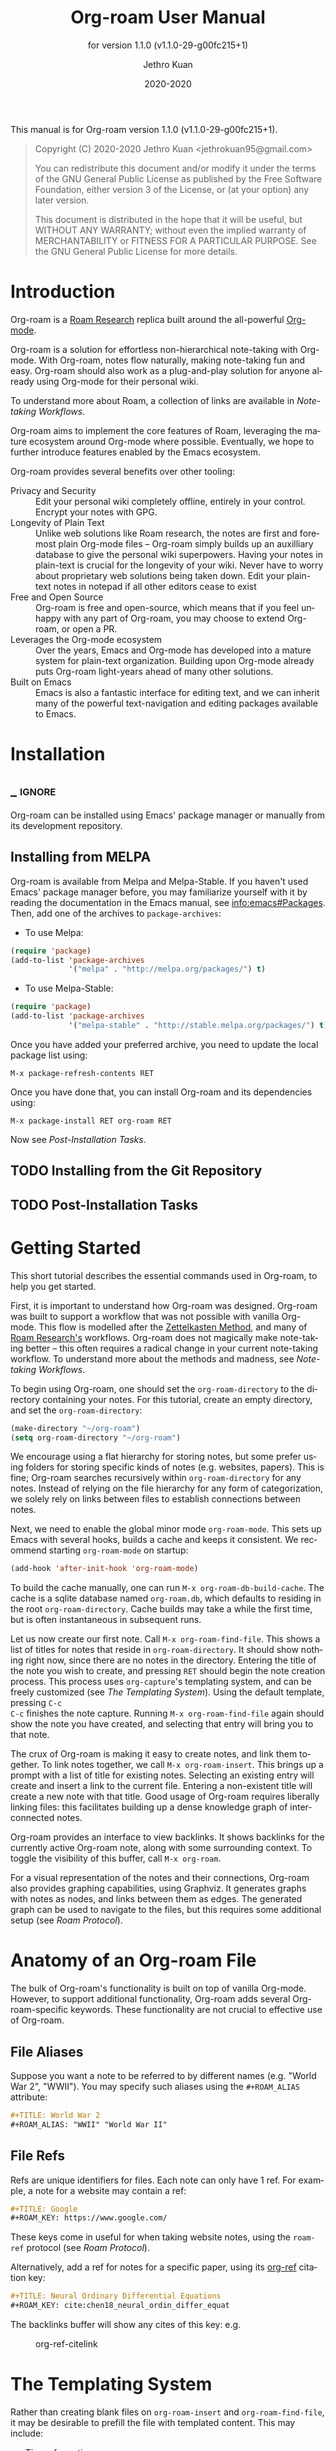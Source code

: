 #+TITLE: Org-roam User Manual
:PREAMBLE:
#+AUTHOR: Jethro Kuan
#+EMAIL: jethrokuan95@gmail.com
#+DATE: 2020-2020
#+LANGUAGE: en

#+TEXINFO_DIR_CATEGORY: Emacs
#+TEXINFO_DIR_TITLE: Org-roam: (org-roam).
#+TEXINFO_DIR_DESC: Rudimentary Roam Replica for Emacs.
#+SUBTITLE: for version 1.1.0 (v1.1.0-29-g00fc215+1)

#+TEXINFO_DEFFN: t
#+OPTIONS: H:4 num:3 toc:2 creator:t
#+PROPERTY: header-args :eval never
#+BIND: ox-texinfo+-before-export-hook ox-texinfo+-update-copyright-years
#+BIND: ox-texinfo+-before-export-hook ox-texinfo+-update-version-strings

#+TEXINFO: @noindent
This manual is for Org-roam version 1.1.0 (v1.1.0-29-g00fc215+1).

#+BEGIN_QUOTE
Copyright (C) 2020-2020 Jethro Kuan <jethrokuan95@gmail.com>

You can redistribute this document and/or modify it under the terms
of the GNU General Public License as published by the Free Software
Foundation, either version 3 of the License, or (at your option) any
later version.

This document is distributed in the hope that it will be useful,
but WITHOUT ANY WARRANTY; without even the implied warranty of
MERCHANTABILITY or FITNESS FOR A PARTICULAR PURPOSE.  See the GNU
General Public License for more details.
#+END_QUOTE

:END:

* Introduction

Org-roam is a [[https://roamresearch.com/][Roam Research]] replica built around the
all-powerful [[https://orgmode.org/][Org-mode]].

Org-roam is a solution for effortless non-hierarchical note-taking
with Org-mode. With Org-roam, notes flow naturally, making note-taking
fun and easy. Org-roam should also work as a plug-and-play solution
for anyone already using Org-mode for their personal wiki.

To understand more about Roam, a collection of links are available in
[[*Note-taking Workflows][Note-taking Workflows]].

Org-roam aims to implement the core features of Roam, leveraging the
mature ecosystem around Org-mode where possible. Eventually, we hope
to further introduce features enabled by the Emacs ecosystem.

Org-roam provides several benefits over other tooling:

- Privacy and Security :: Edit your personal wiki completely offline, entirely in your control. Encrypt your notes with GPG.
- Longevity of Plain Text :: Unlike web solutions like Roam research, the notes are first and foremost plain Org-mode files -- Org-roam simply builds up an auxilliary database to give the personal wiki superpowers. Having your notes in plain-text is crucial for the longevity of your wiki. Never have to worry about proprietary web solutions being taken down. Edit your plain-text notes in notepad if all other editors cease to exist
- Free and Open Source :: Org-roam is free and open-source, which means that if you feel unhappy with any part of Org-roam, you may choose to extend Org-roam, or open a PR.
- Leverages the Org-mode ecosystem :: Over the years, Emacs and Org-mode has developed into a mature system for plain-text organization. Building upon Org-mode already puts Org-roam light-years ahead of many other solutions.
- Built on Emacs :: Emacs is also a fantastic interface for editing text, and we can inherit many of the powerful text-navigation and editing packages available to Emacs.
* Installation
** _ :ignore:
Org-roam can be installed using Emacs' package manager or manually from its development repository.

** Installing from MELPA

Org-roam is available from Melpa and Melpa-Stable. If you haven't used Emacs' package manager before, you may familiarize yourself with it by reading the documentation in the Emacs manual, see info:emacs#Packages. Then, add one of the archives to =package-archives=:

- To use Melpa:

#+BEGIN_SRC emacs-lisp
  (require 'package)
  (add-to-list 'package-archives
               '("melpa" . "http://melpa.org/packages/") t)
#+END_SRC

- To use Melpa-Stable:

#+BEGIN_SRC emacs-lisp
  (require 'package)
  (add-to-list 'package-archives
               '("melpa-stable" . "http://stable.melpa.org/packages/") t)
#+END_SRC

Once you have added your preferred archive, you need to update the
local package list using:

#+BEGIN_EXAMPLE
  M-x package-refresh-contents RET
#+END_EXAMPLE

Once you have done that, you can install Org-roam and its dependencies
using:

#+BEGIN_EXAMPLE
  M-x package-install RET org-roam RET
#+END_EXAMPLE

Now see [[*Post-Installation Tasks][Post-Installation Tasks]].

** TODO Installing from the Git Repository

** TODO Post-Installation Tasks

* Getting Started

This short tutorial describes the essential commands used in Org-roam, to help
you get started.

First, it is important to understand how Org-roam was designed. Org-roam was
built to support a workflow that was not possible with vanilla Org-mode. This
flow is modelled after the [[https://zettelkasten.de/][Zettelkasten Method]], and many of [[https://roamresearch.com][Roam Research's]]
workflows. Org-roam does not magically make note-taking better -- this often
requires a radical change in your current note-taking workflow. To understand
more about the methods and madness, see [[*Note-taking Workflows][Note-taking Workflows]].

To begin using Org-roam, one should set the =org-roam-directory= to the directory
containing your notes. For this tutorial, create an empty directory, and set the
=org-roam-directory=:

#+BEGIN_SRC emacs-lisp
(make-directory "~/org-roam")
(setq org-roam-directory "~/org-roam")
#+END_SRC

We encourage using a flat hierarchy for storing notes, but some prefer using
folders for storing specific kinds of notes (e.g. websites, papers). This is
fine; Org-roam searches recursively within =org-roam-directory= for any notes.
Instead of relying on the file hierarchy for any form of categorization, we
solely rely on links between files to establish connections between notes.

Next, we need to enable the global minor mode =org-roam-mode=. This sets up Emacs
with several hooks, builds a cache and keeps it consistent. We recommend
starting =org-roam-mode= on startup:

#+BEGIN_SRC emacs-lisp
(add-hook 'after-init-hook 'org-roam-mode)
#+END_SRC

To build the cache manually, one can run =M-x org-roam-db-build-cache=. The cache
is a sqlite database named =org-roam.db=, which defaults to residing in the root
=org-roam-directory=. Cache builds may take a while the first time, but is often
instantaneous in subsequent runs.

Let us now create our first note. Call =M-x org-roam-find-file=. This shows a list
of titles for notes that reside in =org-roam-directory=. It should show nothing
right now, since there are no notes in the directory. Entering the title of the
note you wish to create, and pressing =RET= should begin the note creation
process. This process uses =org-capture='s templating system, and can be freely
customized (see [[*The Templating System][The Templating System]]). Using the default template, pressing =C-c
C-c= finishes the note capture. Running =M-x org-roam-find-file= again should show
the note you have created, and selecting that entry will bring you to that note.

The crux of Org-roam is making it easy to create notes, and link them together.
To link notes together, we call =M-x org-roam-insert=. This brings up a prompt
with a list of title for existing notes. Selecting an existing entry will create
and insert a link to the current file. Entering a non-existent title will create
a new note with that title. Good usage of Org-roam requires liberally linking
files: this facilitates building up a dense knowledge graph of inter-connected
notes.

Org-roam provides an interface to view backlinks. It shows backlinks for the
currently active Org-roam note, along with some surrounding context. To toggle
the visibility of this buffer, call =M-x org-roam=.

For a visual representation of the notes and their connections, Org-roam also
provides graphing capabilities, using Graphviz. It generates graphs with notes
as nodes, and links between them as edges. The generated graph can be used to
navigate to the files, but this requires some additional setup (see [[*Roam Protocol][Roam
Protocol]]).

* Anatomy of an Org-roam File

The bulk of Org-roam's functionality is built on top of vanilla
Org-mode. However, to support additional functionality, Org-roam adds
several Org-roam-specific keywords. These functionality are not crucial
to effective use of Org-roam.

** File Aliases

Suppose you want a note to be referred to by different names (e.g.
"World War 2", "WWII"). You may specify such aliases using the
=#+ROAM_ALIAS= attribute:

#+BEGIN_SRC org
  #+TITLE: World War 2
  #+ROAM_ALIAS: "WWII" "World War II"
#+END_SRC

** File Refs

Refs are unique identifiers for files. Each note can only have 1 ref.
For example, a note for a website may contain a ref:

#+BEGIN_SRC org
  #+TITLE: Google
  #+ROAM_KEY: https://www.google.com/
#+END_SRC

These keys come in useful for when taking website notes, using the
=roam-ref= protocol (see [[*Roam Protocol][Roam Protocol]]).

Alternatively, add a ref for notes for a specific paper, using its
[[https://github.com/jkitchin/org-ref][org-ref]] citation key:

#+BEGIN_SRC org
  #+TITLE: Neural Ordinary Differential Equations
  #+ROAM_KEY: cite:chen18_neural_ordin_differ_equat
#+END_SRC

The backlinks buffer will show any cites of this key: e.g.

#+CAPTION: org-ref-citelink
[[file:images/org-ref-citelink.png]]
* The Templating System

Rather than creating blank files on =org-roam-insert= and =org-roam-find-file=, it
may be desirable to prefill the file with templated content. This may include:

- Time of creation
- File it was created from
- Clipboard content
- Any other data you may want to input manually

This requires a complex template insertion system. Fortunately, Org ships with a
powerful one: =org-capture=. However, org-capture was not designed for such use.
Org-roam abuses =org-capture=, extending its syntax. To first understand how
org-roam's templating system works, it may be useful to look into basic usage of
=org-capture=.

Org-roam's templates can be customized by modifying the variable
=org-roam-capture-templates=.

** Template Walkthrough

To demonstrate the additions made to org-capture templates. Here, we walkthrough
the default template, reproduced below.

#+BEGIN_SRC emacs-lisp
  ("d" "default" plain (function org-roam--capture-get-point)
       "%?"
       :file-name "%<%Y%m%d%H%M%S>-${slug}"
       :head "#+TITLE: ${title}\n"
       :unnarrowed t)
#+END_SRC

1. The template has short key ="d"=. If you have only one template,
   org-roam automatically chooses this template for you.
2. The template is given a description of ="default"=.
3. =plain= text is inserted. Other options include Org headings via
   =entry=.
4. =(function org-roam--capture-get-point)= should not be changed.
5. ="%?"= is the template inserted on each call to =org-roam-capture--capture=.
   This template means don't insert any content, but place the cursor
   here.
6. =:file-name= is the file-name template for a new note, if it doesn't
   yet exist. This creates a file at path that looks like
   =/path/to/org-roam-directory/20200213032037-foo.org=.
7. =:head= contains the initial template to be inserted (once only), at
   the beginning of the file. Here, the title global attribute is
   inserted.
8. =:unnarrowed t= tells org-capture to show the contents for the whole
   file, rather than narrowing to just the entry.

Other options you may want to learn about include =:immediate-finish=.

** Org-roam Template Expansion

Org-roam's template definitions also extend org-capture's template syntax, to
allow prefilling of strings. We have seen a glimpse of this in [[*Template Walkthrough][Template
Walkthrough]].

In org-roam templates, the =${var}= syntax allows for the expansion of
variables, stored in =org-roam-capture--info=. For example, during
=org-roam-insert=, the user is prompted for a title. Upon entering a
non-existent title, the =title= key in =org-roam-capture--info= is set to the
provided title. =${title}= is then expanded into the provided title during the
org-capture process. Any variables that do not contain strings, are prompted for
values using =completing-read=.

After doing this expansion, the org-capture's template expansion system
is used to fill up the rest of the template. You may read up more on
this on [[https://orgmode.org/manual/Template-expansion.html#Template-expansion][org-capture's documentation page]].

To illustrate this dual expansion process, take for example the template string:
="%<%Y%m%d%H%M%S>-${title}"=, with the title ="Foo"=. The template is first
expanded into =%<%Y%m%d%H%M%S>-Foo=. Then org-capture expands =%<%Y%m%d%H%M%S>=
with timestamp: e.g. =20200213032037-Foo=.

All of the flexibility afforded by Emacs and Org-mode are available. For
example, if you want to encode a UTC timestamp in the filename, you can take
advantage of org-mode's =%(EXP)= template expansion to call =format-time-string=
directly to provide its third argument to specify UTC.

#+BEGIN_SRC emacs-lisp
  ("d" "default" plain (function org-roam--capture-get-point)
       "%?"
       :file-name "%(format-time-string \"%Y-%m-%d--%H-%M-%SZ--${slug}\" (current-time) t)"
       :head "#+TITLE: ${title}\n"
       :unnarrowed t)
#+END_SRC

* Concepts and Configuration
The number of configuration options is deliberately kept small, to keep
the Org-roam codebase manageable. However, we attempt to accommodate as
many usage styles as possible.

All of Org-roam's customization options can be viewed via
=M-x customize-group org-roam=.

** Directories and Files

This section concerns the placement and creation of files.

- Variable: org-roam-directory

  This is the default path to Org-roam files. All Org files, at any level of
  nesting, are considered part of the Org-roam.

- Variable: org-roam-db-location

  Location of the Org-roam database. If this is non-nil, the Org-roam sqlite
  database is saved here.

  It is the user’s responsibility to set this correctly, especially when used
  with multiple Org-roam instances.

** The Org-roam Buffer

The Org-roam buffer displays backlinks for the currently active Org-roam note.

- User Option: org-roam-buffer

  The name of the org-roam buffer. Defaults to =*org-roam*=.

- User Option: org-roam-buffer-position

  The position of the Org-roam buffer side window. Valid values are ='left=,
  ='right=, ='top=, ='bottom=.

- User Option: org-roam-buffer-width

  Width of =org-roam-buffer=. Has an effect only if =org-roam-buffer-position= is
  ='left= or ='right=.

- User Option: org-roam-buffer-height

  Height of =org-roam-buffer=. Has an effect only if =org-roam-buffer-position= is
  ='top= or ='bottom=.

- User Option: org-roam-buffer-no-delete-window

  The =no-delete-window= parameter for the org-roam buffer. Setting it to ='t= prevents the window from being deleted when calling =delete-other-windows=.

** Org-roam Links

Org-roam links are regular =file:= links in Org-mode. By default, links are
inserted with the title as the link description with =org-roam-insert=.

- User Option: org-roam-link-title-format

  To distinguish between org-roam links and regular links, one may choose to use
  special indicators for Org-roam links. Defaults to ="%s"=.

  If your version of Org is at least =9.2=, consider styling the link differently,
  by customizing the =org-roam-link=, and =org-roam-link-current= faces.

** Org-roam Files

Org-roam files are created and prefilled using Org-roam's templating
system. The templating system is customizable (see [[*The Templating System][The Templating System]]).

* Navigating Around

** Index File

As your collection grows, you might want to create an index where you keep links
to your main files.

In Org-roam, you can define the path to your index file by setting
=org-roam-index-file=.

- Variable: org-roam-index-file

  Path to the Org-roam index file.

  The path can be a string or a function. If it is a string, it should be the
  path (absolute or relative to =org-roam-directory=) to the index file. If it
  is is a function, the function should return the path to the index file.
  Otherwise, the index is assumed to be a note in =org-roam-index= whose
  title is ="Index"=.

- Function: org-roam-find-index

  Opens the Index file in the current =org-roam-directory=.

* Encryption

One may wish to keep private, encrypted files. Org-roam supports encryption (via
GPG), which can be enabled for all new files by setting =org-roam-encrypt-files=
to =t=. When enabled, new files are created with the =.org.gpg= extension and
decryption are handled automatically by EasyPG.

Note that Emacs will prompt for a password for encrypted files during
cache updates if it requires reading the encrypted file. To reduce the
number of password prompts, you may wish to cache the password.

- Variable: org-roam-encrypt-files

  Whether to encrypt new files.  If true, create files with .org.gpg extension.

* Graphing

Org-roam provides graphing capabilities to explore interconnections between
notes. This is done by performing SQL queries and generating images using
[[https://graphviz.org/][Graphviz]]. The graph can also be navigated: see [[*Roam Protocol][Roam Protocol]].

The entry point to graph creation is =org-roam-graph=.

- Function: org-roam-graph & optional arg file node-query

  Build and possibly display a graph for FILE from NODE-QUERY.
  If FILE is nil, default to current buffer’s file name.
  ARG may be any of the following values:

  - =nil=       show the graph.
  - =C-u=       show the graph for FILE.
  - =C-u N=     show the graph for FILE limiting nodes to N steps.
  - =C-u C-u=   build the graph.
  - =C-u -=     build the graph for FILE.
  - =C-u -N=    build the graph for FILE limiting nodes to N steps.

- User Option: org-roam-graph-executable

  Path to the graphing executable (in this case, Graphviz). Set this if Org-roam is unable to find the Graphviz executable on your system.

  You may also choose to use =neato= in place of =dot=, which generates a more
  compact graph layout.

- User Option: org-roam-graph-viewer

  Org-roam defaults to using Firefox (located on PATH) to view the SVG, but you may choose to set it to:

  1. A string, which is a path to the program used
  2. a function accepting a single argument: the graph file path.

  =nil= uses =view-file= to view the graph.

** Graph Options

Graphviz provides many options for customizing the graph output, and Org-roam supports some of them. See https://graphviz.gitlab.io/_pages/doc/info/attrs.html for customizable options.

- User Option: org-roam-graph-extra-config

  Extra options passed to graphviz for the digraph (The "G" attributes).
  Example: ='=(("rankdir" . "LR"))=

- User Option: org-roam-graph-node-extra-config

  Extra options for nodes in the graphviz output (The "N" attributes).
  Example: ='(("color" . "skyblue"))=

- User Option: org-roam-graph-edge-extra-config

  Extra options for edges in the graphviz output (The "E" attributes).
  Example: ='(("dir" . "back"))=

- User Option: org-roam-graph-edge-cites-extra-config

  Extra options for citation edges in the graphviz output.
  Example: ='(("color" . "red"))=

** Excluding Nodes and Edges

One may want to exclude certain files to declutter the graph.

- User Option: org-roam-graph-exclude-matcher

  Matcher for excluding nodes from the generated graph. Any nodes and links for
  file paths matching this string is excluded from the graph.

  If value is a string, the string is the only matcher.

  If value is a list, all file paths matching any of the strings
  are excluded.

#+BEGIN_EXAMPLE
    (setq org-roam-graph-exclude-matcher '("private" "dailies"))
#+END_EXAMPLE

This setting excludes all files whose path contain "private" or "dailies".

* Org-roam Completion System

Org-roam offers completion when choosing note titles etc. The completion
system is configurable. The default setting,

#+BEGIN_SRC emacs-lisp
  (setq org-roam-completion-system 'default)
#+END_SRC

uses Emacs' standard =completing-read=. If you prefer
[[https://emacs-helm.github.io/helm/][Helm]], use

#+BEGIN_SRC emacs-lisp
  (setq org-roam-completion-system 'helm)
#+END_SRC

Other options include ='ido=, and ='ivy=.

* Roam Protocol
** _ :ignore:
Org-roam extending =org-protocol= with 2 protocols: the =roam-file=
and =roam-ref= protocol.

** Installation

To enable Org-roam's protocol extensions, you have to add the following to your init file:

#+BEGIN_SRC emacs-lisp
(require 'org-roam-protocol)
#+END_SRC

The instructions for setting up =org-protocol== are reproduced below.

We will also need to create a desktop application for =emacsclient=. The
instructions for various platforms are shown below.

For Linux users, create a desktop application in =~/.local/share/applications/org-protocol.desktop=:

#+begin_example
[Desktop Entry]
Name=Org-Protocol
Exec=emacsclient %u
Icon=emacs-icon
Type=Application
Terminal=false
MimeType=x-scheme-handler/org-protocol
#+end_example

Associate =org-protocol://= links with the desktop application by
running in your shell:

#+BEGIN_SRC bash
xdg-mime default org-protocol.desktop x-scheme-handler/org-protocol
#+END_SRC

To disable the "confirm" prompt in Chrome, you can also make Chrome
show a checkbox to tick, so that the =Org-Protocol Client= app will be used
without confirmation. To do this, run in a shell:

#+BEGIN_SRC bash
sudo mkdir -p /etc/opt/chrome/policies/managed/
sudo tee /etc/opt/chrome/policies/managed/external_protocol_dialog.json >/dev/null <<'EOF'
{
  "ExternalProtocolDialogShowAlwaysOpenCheckbox": true
}
EOF
sudo chmod 644 /etc/opt/chrome/policies/managed/external_protocol_dialog.json
#+END_SRC

and then restart Chrome (for example, by navigating to <chrome://restart>) to
make the new policy take effect.

See [[https://www.chromium.org/administrators/linux-quick-start][here]] for more info on the =/etc/opt/chrome/policies/managed= directory and
[[https://cloud.google.com/docs/chrome-enterprise/policies/?policy=ExternalProtocolDialogShowAlwaysOpenCheckbox][here]] for information on the =ExternalProtocolDialogShowAlwaysOpenCheckbox= policy.

For MacOS, one solution is to use [[https://github.com/sveinbjornt/Platypus][Platypus]]. Here are the instructions for
setting up with Platypus and Chrome:

1. Install and launch Platypus (with [[https://brew.sh/][Homebrew]]):

#+BEGIN_SRC bash
brew cask install platypus
#+END_SRC

2. Create a script =launch_emacs.sh=:

#+BEGIN_SRC bash
#!/usr/bin/env bash
/usr/local/bin/emacsclient --no-wait $1
#+END_SRC

3. Create a Platypus app with the following settings:

#+begin_example
| Setting                        | Value                     |
|--------------------------------+---------------------------|
| App Name                       | "OrgProtocol"             |
| Script Type                    | "env" · "/usr/bin/env"    |
| Script Path                    | "path/to/launch-emacs.sh" |
| Interface                      | None                      |
| Accept dropped items           | true                      |
| Remain running after execution | false                     |
#+end_example


Inside =Settings=:

#+begin_example
| Setting                        | Value          |
|--------------------------------+----------------|
| Accept dropped files           | true           |
| Register as URI scheme handler | true           |
| Protocol                       | "org-protocol" |
#+end_example

To disable the "confirm" prompt in Chrome, you can also make Chrome
show a checkbox to tick, so that the =OrgProtocol= app will be used
without confirmation. To do this, run in a shell:

#+BEGIN_SRC bash
defaults write com.google.Chrome ExternalProtocolDialogShowAlwaysOpenCheckbox -bool true
#+END_SRC


If you're using [[https://github.com/railwaycat/homebrew-emacsmacport][Emacs Mac Port]], it registered its `Emacs.app` as the default
handler for the URL scheme `org-protocol`. To make =OrgProtocol.app=
the default handler instead, run:

#+BEGIN_SRC bash
defaults write com.apple.LaunchServices/com.apple.launchservices.secure LSHandlers -array-add \
'{"LSHandlerPreferredVersions" = { "LSHandlerRoleAll" = "-"; }; LSHandlerRoleAll = "org.yourusername.OrgProtocol"; LSHandlerURLScheme = "org-protocol";}'
#+END_SRC

Then restart your computer.


** The =roam-file= protocol

This is a simple protocol that opens the path specified by the =file=
key (e.g. =org-protocol://roam-file?file=/tmp/file.org=). This is used
in the generated graph.

** The =roam-ref= Protocol

This protocol finds or creates a new note with a given =ROAM_KEY= (see [[*Anatomy of an Org-roam File][Anatomy of an Org-roam File]]):

[[file:images/roam-ref.gif]]

To use this, create a Firefox bookmarklet as follows:

#+BEGIN_SRC javascript
javascript:location.href =
'org-protocol://roam-ref?template=r&ref='
+ encodeURIComponent(location.href)
+ '&title='
+ encodeURIComponent(document.title)
#+END_SRC

or as a keybinding in =qutebrowser=, adding the following to the =autoconfig.yml= file:

#+BEGIN_SRC yaml
settings:
  bindings.commands:
    global:
      normal:
        gc: open javascript:void(location.href='org-protocol://roam-ref?template=r&ref='+encodeURIComponent(location.href)+'&title='+encodeURIComponent(document.title))
#+END_SRC

where =template= is the template key for a template in
=org-roam-capture-ref-templates= (see [[*The Templating System][The Templating System]]). These templates
should contain a =#+ROAM_KEY: ${ref}= in it.

* Diagnosing and Repairing Files

Org-roam provides a utility for diagnosing and repairing problematic files via
=org-roam-doctor=. By default, =org-roam-doctor= runs the check across all Org-roam
files, and this can take some time. To run the check only for the current file,
run =C-u M-x org-roam-doctor=.

- Function: org-roam-doctor &optional this-buffer

  Perform a check on Org-roam files to ensure cleanliness. If THIS-BUFFER, run
  the check only for the current buffer.

The checks run are defined in =org-roam-doctor--checkers=. Each checker is an instance of =org-roam-doctor-checker=. To define a checker, use =make-org-roam-doctor-checker=. Here is a sample definition:

#+BEGIN_SRC emacs-lisp
(make-org-roam-doctor-checker
    :name 'org-roam-doctor-broken-links
    :description "Fix broken links."
    :actions '(("d" . ("Unlink" . org-roam-doctor--remove-link))
               ("r" . ("Replace link" . org-roam-doctor--replace-link))
               ("R" . ("Replace link (keep label)" . org-roam-doctor--replace-link-keep-label))))
#+END_SRC

The =:name= property is the name of the function run. The function takes in the
Org parse tree, and returns a list of =(point error-message)=. =:description= is a
short description of what the checker does. =:actions= is an alist containing
elements of the form =(char . (prompt . function))=. These actions are defined per
checker, to perform autofixes for the errors. For each error detected,
=org-roam-doctor= will move the point to the current error, and pop-up a help
window displaying the error message, as well as the list of actions that can be
taken provided in =:actions=.

* Keystroke Index
:PROPERTIES:
:APPENDIX:   t
:INDEX:      ky
:COOKIE_DATA: recursive
:END:
* Command Index
:PROPERTIES:
:APPENDIX:   t
:INDEX:      cp
:END:
* Function Index
:PROPERTIES:
:APPENDIX:   t
:INDEX:      fn
:END:
* Variable Index
:PROPERTIES:
:APPENDIX:   t
:INDEX:      vr
:END:

* _ Copying
:PROPERTIES:
:COPYING:    t
:END:

#+BEGIN_QUOTE
Copyright (C) 2020-2020 Jethro Kuan <jethrokuan95@gmail.com>

You can redistribute this document and/or modify it under the terms
of the GNU General Public License as published by the Free Software
Foundation, either version 3 of the License, or (at your option) any
later version.

This document is distributed in the hope that it will be useful,
but WITHOUT ANY WARRANTY; without even the implied warranty of
MERCHANTABILITY or FITNESS FOR A PARTICULAR PURPOSE.  See the GNU
General Public License for more details.
#+END_QUOTE

* Appendix
** Note-taking Workflows
- Books ::
  - [[https://www.goodreads.com/book/show/34507927-how-to-take-smart-notes][How To Take Smart Notes]]
- Articles ::
  - [[https://www.lesswrong.com/posts/NfdHG6oHBJ8Qxc26s/the-zettelkasten-method-1][The Zettelkasten Method - LessWrong 2.0]]
  - [[https://reddit.com/r/RoamResearch/comments/eho7de/building_a_second_brain_in_roamand_why_you_might][Building a Second Brain in Roam...And Why You Might Want To : RoamResearch]]
  - [[https://www.nateliason.com/blog/roam][Roam Research: Why I Love It and How I Use It - Nat Eliason]]
  - [[https://twitter.com/adam_keesling/status/1196864424725774336?s=20][Adam Keesling's Twitter Thread]]
  - [[https://blog.jethro.dev/posts/how_to_take_smart_notes_org/][How To Take Smart Notes With Org-mode · Jethro Kuan]]
- Threads ::
  - [[https://news.ycombinator.com/item?id=22473209][Ask HN: How to Take Good Notes]]
- Videos ::
  - [[https://www.youtube.com/watch?v=RvWic15iXjk][How to Use Roam to Outline a New Article in Under 20 Minutes]]
** Ecosystem
A number of packages work well combined with Org-Roam:

*** Deft
   :PROPERTIES:
   :CUSTOM_ID: deft
   :END:

[[https://jblevins.org/projects/deft/][Deft]] provides a nice interface
for browsing and filtering org-roam notes.

#+BEGIN_SRC emacs-lisp
  (use-package deft
    :after org
    :bind
    ("C-c n d" . deft)
    :custom
    (deft-recursive t)
    (deft-use-filter-string-for-filename t)
    (deft-default-extension "org")
    (deft-directory "/path/to/org-roam-files/"))
#+END_SRC

If the title of the Org file is not the first line, you might not get
nice titles. You may choose to patch this to use =org-roam='s
functionality. Here I'm using
[[https://github.com/raxod502/el-patch][el-patch]]:

#+BEGIN_SRC emacs-lisp
  (use-package el-patch
    :straight (:host github
                     :repo "raxod502/el-patch"
                     :branch "develop"))

  (eval-when-compile
    (require 'el-patch))

  (use-package deft
    ;; same as above...
    :config/el-patch
    (defun deft-parse-title (file contents)
      "Parse the given FILE and CONTENTS and determine the title.
  If `deft-use-filename-as-title' is nil, the title is taken to
  be the first non-empty line of the FILE.  Else the base name of the FILE is
  used as title."
      (el-patch-swap (if deft-use-filename-as-title
                         (deft-base-filename file)
                       (let ((begin (string-match "^.+$" contents)))
                         (if begin
                             (funcall deft-parse-title-function
                                      (substring contents begin (match-end 0))))))
                     (org-roam--get-title-or-slug file))))
#+END_SRC

The Deft interface can slow down quickly when the number of files get
huge. [[https://github.com/hasu/notdeft][Notdeft]] is a fork of Deft
that uses an external search engine and indexer.

*** Org-journal
   :PROPERTIES:
   :CUSTOM_ID: org-journal
   :END:

[[https://github.com/bastibe/org-journal][Org-journal]] is a more
powerful alternative to the simple function =org-roam-dailies-today=. It
provides better journaling capabilities, and a nice calendar interface
to see all dated entries.

#+BEGIN_SRC emacs-lisp
  (use-package org-journal
    :bind
    ("C-c n j" . org-journal-new-entry)
    :custom
    (org-journal-date-prefix "#+TITLE: ")
    (org-journal-file-format "%Y-%m-%d.org")
    (org-journal-dir "/path/to/org-roam-files/")
    (org-journal-date-format "%A, %d %B %Y"))
#+END_SRC

*** Note-taking Add-ons
   :PROPERTIES:
   :CUSTOM_ID: note-taking-add-ons
   :END:

These are some plugins that make note-taking in Org-mode more enjoyable.

**** Org-download
    :PROPERTIES:
    :CUSTOM_ID: org-download
    :END:

[[https://github.com/abo-abo/org-download][Org-download]] lets you
screenshot and yank images from the web into your notes:

#+CAPTION: org-download
[[file:images/org-download.gif]]

#+BEGIN_SRC emacs-lisp
  (use-package org-download
    :after org
    :bind
    (:map org-mode-map
          (("s-Y" . org-download-screenshot)
           ("s-y" . org-download-yank))))
#+END_SRC

**** mathpix.el
    :PROPERTIES:
    :CUSTOM_ID: mathpix.el
    :END:

[[https://github.com/jethrokuan/mathpix.el][mathpix.el]] uses
[[https://mathpix.com/][Mathpix's]] API to convert clips into latex
equations:

#+CAPTION: mathpix
[[file:images/mathpix.gif]]

#+BEGIN_SRC emacs-lisp
  (use-package mathpix.el
    :straight (:host github :repo "jethrokuan/mathpix.el")
    :custom ((mathpix-app-id "app-id")
             (mathpix-app-key "app-key"))
    :bind
    ("C-x m" . mathpix-screenshot))
#+END_SRC

**** Org-noter / Interleave
    :PROPERTIES:
    :CUSTOM_ID: org-noter-interleave
    :END:

[[https://github.com/weirdNox/org-noter][Org-noter]] and
[[https://github.com/rudolfochrist/interleave][Interleave]] are both
projects that allow synchronised annotation of documents (PDF, EPUB
etc.) within Org-mode.

**** Bibliography
    :PROPERTIES:
    :CUSTOM_ID: bibliography
    :END:

[[https://github.com/zaeph/org-roam-bibtex][org-roam-bibtex]] offers
tight integration between
[[https://github.com/jkitchin/org-ref][org-ref]],
[[https://github.com/tmalsburg/helm-bibtex][helm-bibtex]] and
=org-roam=. This helps you manage your bibliographic notes under
=org-roam=.

**** Spaced Repetition
    :PROPERTIES:
    :CUSTOM_ID: spaced-repetition
    :END:

[[https://github.com/l3kn/org-fc/][Org-fc]] is a spaced repetition
system that scales well with a large number of files. Other alternatives
include
[[https://orgmode.org/worg/org-contrib/org-drill.html][org-drill]], and
[[https://github.com/abo-abo/pamparam][pamparam]].

* FAQ
** How do I have more than one Org-roam directory?

Emacs supports directory-local variables, allowing the value of
=org-roam-directory= to be different in different directories. It does this by
checking for a file named =.dir-locals.el=.

To add support for multiple directories, override the =org-roam-directory=
variable using directory-local variables. This is what =.dir-locals.el= may
contain:

#+BEGIN_SRC emacs-lisp
  ((nil . ((org-roam-directory . "/path/to/here/"))))
#+END_SRC

All files within that directory will be treated as their own separate
set of Org-roam files. Remember to run =org-roam-db-build-cache= from a
file within that directory, at least once.

* _ :ignore:
# Local Variables:
# eval: (require 'org-man     nil t)
# eval: (require 'ox-texinfo+ nil t)
# eval: (and (require 'ox-extra nil t) (ox-extras-activate '(ignore-headlines)))
# indent-tabs-mode: nil
# org-src-preserve-indentation: nil
# End:
